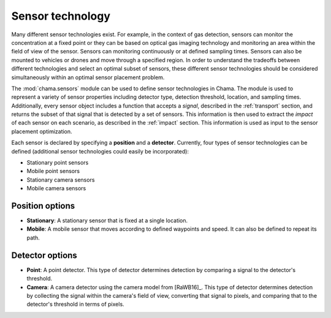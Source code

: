 .. raw:: latex

    \newpage

.. _sensors:

Sensor technology
=================

Many different sensor technologies exist. For
example, in the context of gas detection, sensors can monitor the
concentration at a fixed point or they can be based on optical gas imaging
technology and monitoring an area within the field of view of the sensor.
Sensors can monitoring continuously or at defined sampling times.
Sensors can also be mounted to vehicles or drones and move through a
specified region. In order to understand the tradeoffs between different
technologies and select an optimal subset of sensors, these different sensor
technologies should be considered simultaneously within an optimal sensor
placement problem.

The :mod:`chama.sensors` module can be used to define sensor technologies in Chama.
The module is used to represent a variety of sensor properties
including detector type, detection threshold, location, and sampling times.
Additionally, every sensor object includes a function that accepts a `signal`, 
described in the :ref:`transport` section, and returns the subset of that 
signal that is detected by a set of sensors. This information is then used to extract
the `impact` of each sensor on each scenario, as described in the :ref:`impact` section.
This information is used as input to the sensor placement optimization.

Each sensor is declared by specifying a **position** and a **detector**.
Currently, four types of sensor technologies can be defined
(additional sensor technologies could easily be incorporated):

* Stationary point sensors

* Mobile point sensors

* Stationary camera sensors

* Mobile camera sensors

Position options
--------------------

- **Stationary**: A stationary sensor that is fixed at a single location.

- **Mobile**: A mobile sensor that moves according to defined waypoints
  and speed. It can also be defined to repeat its path.

Detector options
--------------------

- **Point**: A point detector. This type of
  detector determines detection by comparing a signal to the detector's
  threshold.

- **Camera**: A camera detector using the camera model from [RaWB16]_. 
  This type of detector determines detection by collecting
  the signal within the camera's field of view, converting that signal to
  pixels, and comparing that to the detector's threshold in terms of pixels.


